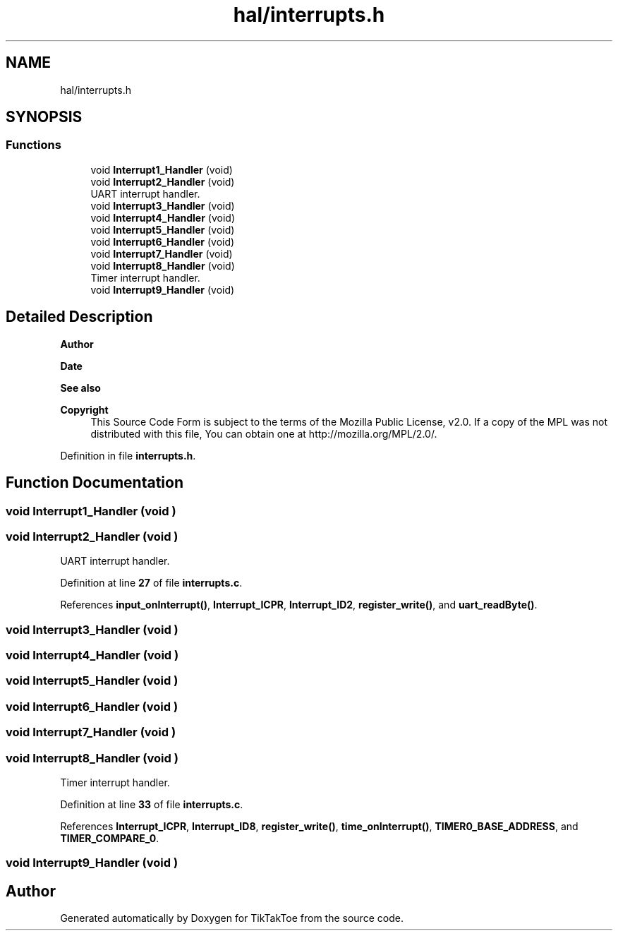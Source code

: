 .TH "hal/interrupts.h" 3 "Mon Mar 3 2025 16:29:10" "Version 1.0.0" "TikTakToe" \" -*- nroff -*-
.ad l
.nh
.SH NAME
hal/interrupts.h
.SH SYNOPSIS
.br
.PP
.SS "Functions"

.in +1c
.ti -1c
.RI "void \fBInterrupt1_Handler\fP (void)"
.br
.ti -1c
.RI "void \fBInterrupt2_Handler\fP (void)"
.br
.RI "UART interrupt handler\&. "
.ti -1c
.RI "void \fBInterrupt3_Handler\fP (void)"
.br
.ti -1c
.RI "void \fBInterrupt4_Handler\fP (void)"
.br
.ti -1c
.RI "void \fBInterrupt5_Handler\fP (void)"
.br
.ti -1c
.RI "void \fBInterrupt6_Handler\fP (void)"
.br
.ti -1c
.RI "void \fBInterrupt7_Handler\fP (void)"
.br
.ti -1c
.RI "void \fBInterrupt8_Handler\fP (void)"
.br
.RI "Timer interrupt handler\&. "
.ti -1c
.RI "void \fBInterrupt9_Handler\fP (void)"
.br
.in -1c
.SH "Detailed Description"
.PP 

.PP
\fBAuthor\fP
.RS 4

.RE
.PP
\fBDate\fP
.RS 4
.RE
.PP
\fBSee also\fP
.RS 4
.RE
.PP
\fBCopyright\fP
.RS 4
This Source Code Form is subject to the terms of the Mozilla Public License, v2\&.0\&. If a copy of the MPL was not distributed with this file, You can obtain one at http://mozilla.org/MPL/2.0/\&. 
.RE
.PP

.PP
Definition in file \fBinterrupts\&.h\fP\&.
.SH "Function Documentation"
.PP 
.SS "void Interrupt1_Handler (void )"

.SS "void Interrupt2_Handler (void )"

.PP
UART interrupt handler\&. 
.PP
Definition at line \fB27\fP of file \fBinterrupts\&.c\fP\&.
.PP
References \fBinput_onInterrupt()\fP, \fBInterrupt_ICPR\fP, \fBInterrupt_ID2\fP, \fBregister_write()\fP, and \fBuart_readByte()\fP\&.
.SS "void Interrupt3_Handler (void )"

.SS "void Interrupt4_Handler (void )"

.SS "void Interrupt5_Handler (void )"

.SS "void Interrupt6_Handler (void )"

.SS "void Interrupt7_Handler (void )"

.SS "void Interrupt8_Handler (void )"

.PP
Timer interrupt handler\&. 
.PP
Definition at line \fB33\fP of file \fBinterrupts\&.c\fP\&.
.PP
References \fBInterrupt_ICPR\fP, \fBInterrupt_ID8\fP, \fBregister_write()\fP, \fBtime_onInterrupt()\fP, \fBTIMER0_BASE_ADDRESS\fP, and \fBTIMER_COMPARE_0\fP\&.
.SS "void Interrupt9_Handler (void )"

.SH "Author"
.PP 
Generated automatically by Doxygen for TikTakToe from the source code\&.
